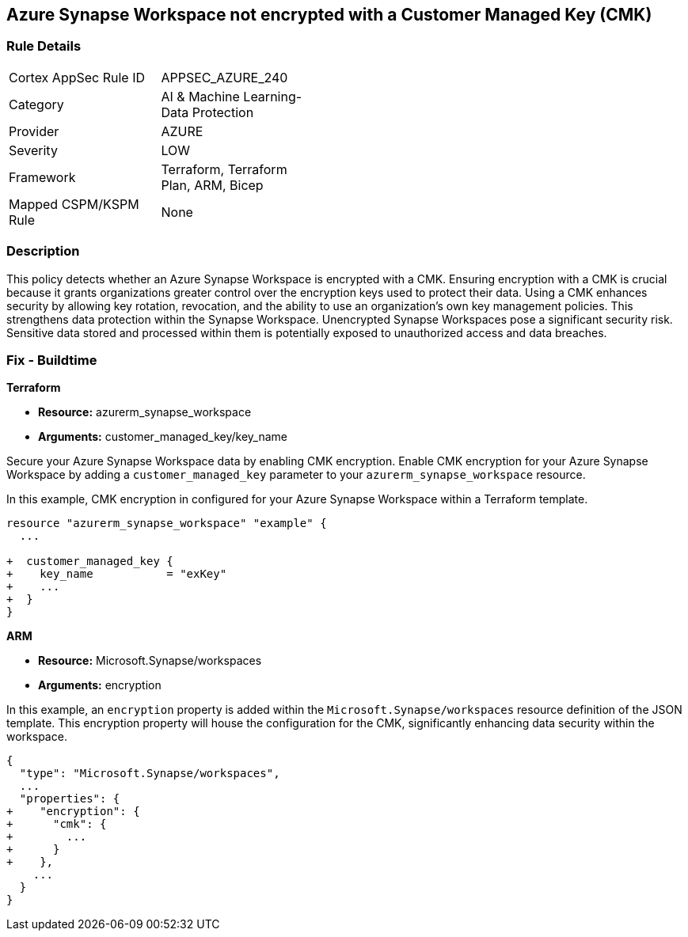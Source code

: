 
== Azure Synapse Workspace not encrypted with a Customer Managed Key (CMK)

=== Rule Details

[width=45%]
|===
|Cortex AppSec Rule ID |APPSEC_AZURE_240
|Category |AI & Machine Learning-Data Protection
|Provider |AZURE
|Severity |LOW
|Framework |Terraform, Terraform Plan, ARM, Bicep
|Mapped CSPM/KSPM Rule |None
|===


=== Description

This policy detects whether an Azure Synapse Workspace is encrypted with a CMK. Ensuring encryption with a CMK is crucial because it grants organizations greater control over the encryption keys used to protect their data. Using a CMK enhances security by allowing key rotation, revocation, and the ability to use an organization's own key management policies. This strengthens data protection within the Synapse Workspace. Unencrypted Synapse Workspaces pose a significant security risk. Sensitive data stored and processed within them is potentially exposed to unauthorized access and data breaches.

=== Fix - Buildtime

*Terraform*

* *Resource:* azurerm_synapse_workspace
* *Arguments:* customer_managed_key/key_name

Secure your Azure Synapse Workspace data by enabling CMK encryption. Enable CMK encryption for your Azure Synapse Workspace by adding a `customer_managed_key` parameter to your `azurerm_synapse_workspace` resource.

In this example, CMK encryption in configured for your Azure Synapse Workspace within a Terraform template.


[source,go]
----
resource "azurerm_synapse_workspace" "example" {
  ...

+  customer_managed_key {
+    key_name           = "exKey"
+    ...
+  }
}
----

*ARM*

* *Resource:* Microsoft.Synapse/workspaces
* *Arguments:* encryption

In this example, an `encryption` property is added within the `Microsoft.Synapse/workspaces` resource definition of the JSON template. This encryption property will house the configuration for the CMK, significantly enhancing data security within the workspace.

[source,json]
----
{
  "type": "Microsoft.Synapse/workspaces",
  ...
  "properties": {
+    "encryption": {
+      "cmk": {
+        ...
+      }
+    },
    ...
  }
}
----
